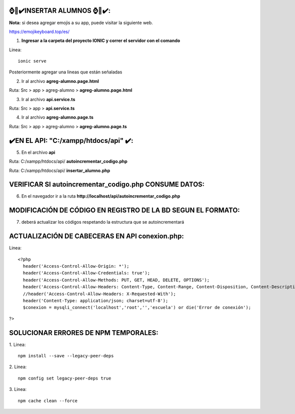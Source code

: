 ⌚​🤖​✔️​INSERTAR ALUMNOS ⌚​🤖​✔️​:
==============================================
**Nota:** si desea agregar emojis a su app, puede visitar la siguiente web.

https://emojikeyboard.top/es/


1. **Ingresar a la carpeta del proyecto IONIC y correr el servidor con el comando**

Linea::

  ionic serve

Posteriormente agregar una lineas que están señaladas

2. Ir al archivo **agreg-alumno.page.html**

Ruta: Src > app > agreg-alumno > **agreg-alumno.page.html**

.. image:: img/agreg-alumnopage.png
   :height: 40
   :width: 90
   :scale: 10
   :alt: JoeAI

3. Ir al archivo **api.service.ts**

Ruta: Src > app > **api.service.ts**

.. image:: img/apiservicests.png
   :height: 40
   :width: 90
   :scale: 10
   :alt: JoeAI

4. Ir al archivo **agreg-alumno.page.ts**

Ruta: Src > app > agreg-alumno > **agreg-alumno.page.ts**

.. image:: img/agregalumno1.png
   :height: 45
   :width: 90
   :scale: 10
   :alt: JoeAI

.. image:: img/agregalumno2.png
   :height: 45
   :width: 90
   :scale: 10
   :alt: JoeAI

.. image:: img/agregalumno3.png
   :height: 45
   :width: 90
   :scale: 10
   :alt: JoeAI

✔️​EN EL API: "C:/xampp/htdocs/api" ​✔️​:
==============================================

5. En el archivo **api**

Ruta: C:/xampp/htdocs/api/ **autoincrementar_codigo.php**

.. image:: img/autoincrementar_codigophp.png
   :height: 45
   :width: 90
   :scale: 10
   :alt: JoeAI

Ruta: C:/xampp/htdocs/api/ **insertar_alumno.php**

.. image:: img/insertar_alumnophp.png
   :height: 45
   :width: 90
   :scale: 10
   :alt: JoeAI


VERIFICAR SI autoincrementar_codigo.php CONSUME DATOS:
==============================================

6. En el navegador ir a la ruta **http://localhost/api/autoincrementar_codigo.php**

.. image:: img/corroborar_autoincrement.png
   :height: 45
   :width: 90
   :scale: 10
   :alt: JoeAI


MODIFICACIÓN DE CÓDIGO EN REGISTRO DE LA BD SEGUN EL FORMATO:
==============================================================

7. deberá actualizar los códigos respetando la estructura que se autoincrementará

.. image:: img/tabla_cod_act.png
   :height: 45
   :width: 90
   :scale: 10
   :alt: JoeAI

ACTUALIZACIÓN DE CABECERAS EN API **conexion.php**:
==============================================================

Linea::

  <?php
    header('Access-Control-Allow-Origin: *');
    header('Access-Control-Allow-Credentials: true');
    header('Access-Control-Allow-Methods: PUT, GET, HEAD, DELETE, OPTIONS');
    header('Access-Control-Allow-Headers: Content-Type, Content-Range, Content-Disposition, Content-Description');
    //header('Access-Control-Allow-Headers: X-Requested-With');
    header('Content-Type: application/json; charset=utf-8');
    $conexion = mysqli_connect('localhost','root','','escuela') or die('Error de conexión');
?>

SOLUCIONAR ERRORES DE NPM TEMPORALES:
==============================================
1. 
Linea::

  npm install --save --legacy-peer-deps

2. 
Linea::

  npm config set legacy-peer-deps true

3. 
Linea::

  npm cache clean --force

